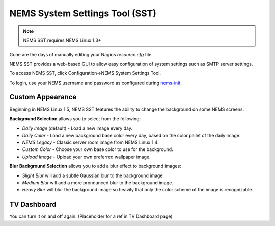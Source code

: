 NEMS System Settings Tool (SST)
===============================

.. note:: NEMS SST requires NEMS Linux 1.3+

Gone are the days of manually editing your Nagios *resource.cfg* file.

NEMS SST provides a web-based GUI to allow easy configuration of system
settings such as SMTP server settings.

To access NEMS SST, click Configuration→NEMS System Settings Tool.

To login, use your NEMS username and password as configured
during `nems-init <../commands/nems-init.html>`__.

Custom Appearance
------------------

Beginning in NEMS Linux 1.5, NEMS SST features the ability to change the
background on some NEMS screens.

.. raw:: html

   <iframe width="560" height="315" src="https://www.youtube.com/embed/Gnh4QrMPodI" frameborder="0" allow="accelerometer; autoplay; clipboard-write; encrypted-media; gyroscope; picture-in-picture" allowfullscreen></iframe>

**Background Selection** allows you to select from the following:

-  *Daily Image* (default) - Load a new image every day.
-  *Daily Color* - Load a new background base color every day, based on
   the color pallet of the daily image.
-  *NEMS Legacy* - Classic server room image from NEMS Linux 1.4.
-  *Custom Color* - Choose your own base color to use for the
   background.
-  *Upload Image* - Upload your own preferred wallpaper image.

**Blur Background Selection** allows you to add a blur effect to
background images:

-  *Slight Blur* will add a subtle Gaussian blur to the background
   image.
-  *Medium Blur* will add a more pronounced blur to the background
   image.
-  *Heavy Blur* will blur the background image so heavily that only the
   color scheme of the image is recognizable.

TV Dashboard
------------

You can turn it on and off again.
(Placeholder for a ref in TV Dashboard page)
